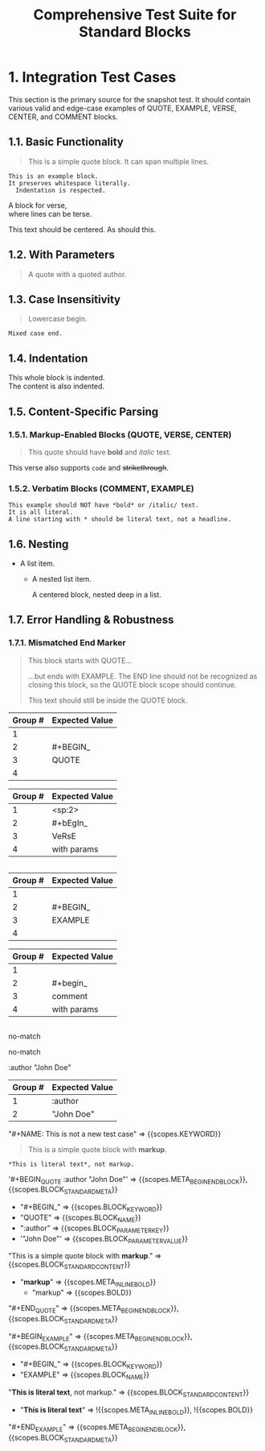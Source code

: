 #+TITLE: Comprehensive Test Suite for Standard Blocks

* 1. Integration Test Cases

This section is the primary source for the snapshot test. It should contain
various valid and edge-case examples of QUOTE, EXAMPLE, VERSE, CENTER, and
COMMENT blocks.

** 1.1. Basic Functionality

#+BEGIN_QUOTE
This is a simple quote block.
It can span multiple lines.
#+END_QUOTE

#+BEGIN_EXAMPLE
This is an example block.
It preserves whitespace literally.
  Indentation is respected.
#+END_EXAMPLE

#+BEGIN_VERSE
  A block for verse,
  where lines can be terse.
#+END_VERSE

#+BEGIN_CENTER
This text should be centered.
As should this.
#+END_CENTER

#+BEGIN_COMMENT
This is a comment block.
Its content should not be exported.
#+END_COMMENT

** 1.2. With Parameters

#+BEGIN_QUOTE :author "John Doe"
A quote with a quoted author.
#+END_QUOTE

** 1.3. Case Insensitivity

#+begin_quote
Lowercase begin.
#+end_quote

#+BEGIN_EXAMPLE
Mixed case end.
#+EnD_ExAmPlE

** 1.4. Indentation

  #+BEGIN_VERSE
  This whole block is indented.
  The content is also indented.
  #+END_VERSE

** 1.5. Content-Specific Parsing

*** 1.5.1. Markup-Enabled Blocks (QUOTE, VERSE, CENTER)

#+BEGIN_QUOTE
This quote should have *bold* and /italic/ text.
#+END_QUOTE

#+BEGIN_VERSE
This verse also supports ~code~ and +strikethrough+.
#+END_VERSE

*** 1.5.2. Verbatim Blocks (COMMENT, EXAMPLE)

#+BEGIN_EXAMPLE
This example should NOT have *bold* or /italic/ text.
It is all literal.
A line starting with * should be literal text, not a headline.
#+END_EXAMPLE

#+BEGIN_COMMENT
Similarly, this comment block should not process ~code~ or _underline_.
#+END_COMMENT

** 1.6. Nesting

- A list item.
  - A nested list item.
    #+BEGIN_CENTER
    A centered block, nested deep in a list.
    #+END_CENTER

** 1.7. Error Handling & Robustness

*** 1.7.1. Mismatched End Marker

#+BEGIN_QUOTE
This block starts with QUOTE...
#+END_EXAMPLE
...but ends with EXAMPLE. The END line should not be recognized as closing this block, so the QUOTE block scope should continue.

This text should still be inside the QUOTE block.

*** 1.7.2. Implicit Closure

#+BEGIN_QUOTE
This quote is not properly closed.
* This next headline should terminate the quote block.

* 2. Unit Test Cases

This section contains isolated unit tests for the begin regexes. The end regexes
cannot be unit-tested here due to their use of backreferences.

#+NAME: Unit Test: Markup Begin (QUOTE)
#+BEGIN_FIXTURE
#+BEGIN_QUOTE
#+END_QUOTE
#+END_FIXTURE

#+EXPECTED: :type regex :name standardBlockMarkupBeginRegex
| Group # | Expected Value |
|---------+----------------|
| 1       |                |
| 2       | #+BEGIN_       |
| 3       | QUOTE          |
| 4       |                |

#+NAME: Unit Test: Markup (VERSE, indented, case-insensitive, with params)
#+BEGIN_FIXTURE
  #+bEgIn_VeRsE with params
  #+eNd_VeRsE
#+END_FIXTURE

#+EXPECTED: :type regex :name standardBlockMarkupBeginRegex
| Group # | Expected Value |
|---------+----------------|
| 1       | <sp:2>         |
| 2       | #+bEgIn_       |
| 3       | VeRsE          |
| 4       | with params    |

#+NAME: Unit Test: Verbatim Begin (EXAMPLE)
#+BEGIN_FIXTURE
#+BEGIN_EXAMPLE
#+END_EXAMPLE
#+END_FIXTURE

#+EXPECTED: :type regex :name standardBlockVerbatimBeginRegex
| Group # | Expected Value |
|---------+----------------|
| 1       |                |
| 2       | #+BEGIN_       |
| 3       | EXAMPLE        |
| 4       |                |

#+NAME: Unit Test: Verbatim Begin (COMMENT, case-insensitive, with params)
#+BEGIN_FIXTURE
#+begin_comment with params
#+end_comment
#+END_FIXTURE

#+EXPECTED: :type regex :name standardBlockVerbatimBeginRegex
| Group # | Expected Value |
|---------+----------------|
| 1       |                |
| 2       | #+begin_       |
| 3       | comment        |
| 4       | with params    |

#+NAME: Unit Test: Non-match (SRC should not match standard block regex)
#+BEGIN_FIXTURE
#+BEGIN_SRC
#+END_SRC
#+END_FIXTURE

#+EXPECTED: :type regex :name standardBlockMarkupBeginRegex
no-match

#+EXPECTED: :type regex :name standardBlockVerbatimBeginRegex
no-match

#+NAME: Unit Test: blockParameterRegex with quoted value
#+BEGIN_FIXTURE
:author "John Doe"
#+END_FIXTURE

#+EXPECTED: :type regex :name blockParameterRegex
| Group # | Expected Value |
|---------+----------------|
| 1       | :author        |
| 2       | "John Doe"     |


#+NAME: It should handle escaped fixture keywords in input
#+BEGIN_FIXTURE
,#+NAME: This is not a new test case
#+END_FIXTURE
#+EXPECTED: :type scope
"#+NAME: This is not a new test case" => {{scopes.KEYWORD}}


#+NAME: Show Case - scope assertions for standard blocks
#+BEGIN_FIXTURE
#+BEGIN_QUOTE :author "John Doe"
This is a simple quote block with *markup*.
#+END_QUOTE

#+BEGIN_EXAMPLE
*This is literal text*, not markup.
#+END_EXAMPLE
#+END_FIXTURE
#+EXPECTED: :type scope
'#+BEGIN_QUOTE :author "John Doe"' => {{scopes.META_BEGIN_END_BLOCK}}, {{scopes.BLOCK_STANDARD_META}}
  - "#+BEGIN_" => {{scopes.BLOCK_KEYWORD}}
  - "QUOTE" => {{scopes.BLOCK_NAME}}
  - ":author" => {{scopes.BLOCK_PARAMETER_KEY}}
  - '"John Doe"' => {{scopes.BLOCK_PARAMETER_VALUE}}
"This is a simple quote block with *markup*." => {{scopes.BLOCK_STANDARD_CONTENT}}
  - "*markup*" => {{scopes.META_INLINE_BOLD}}
    - "markup" => {{scopes.BOLD}}
"#+END_QUOTE" => {{scopes.META_BEGIN_END_BLOCK}}, {{scopes.BLOCK_STANDARD_META}}

"#+BEGIN_EXAMPLE" => {{scopes.META_BEGIN_END_BLOCK}}, {{scopes.BLOCK_STANDARD_META}}
  - "#+BEGIN_" => {{scopes.BLOCK_KEYWORD}}
  - "EXAMPLE" => {{scopes.BLOCK_NAME}}
"*This is literal text*, not markup." => {{scopes.BLOCK_STANDARD_CONTENT}}
  - "*This is literal text*" => !{{scopes.META_INLINE_BOLD}}, !{{scopes.BOLD}}
"#+END_EXAMPLE" => {{scopes.META_BEGIN_END_BLOCK}}, {{scopes.BLOCK_STANDARD_META}}
